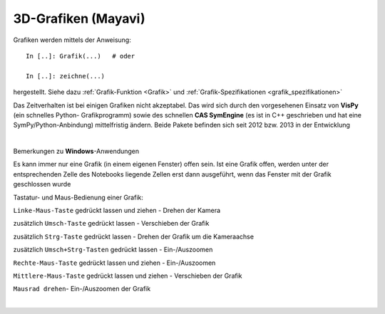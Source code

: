 .. _link:

3D-Grafiken (Mayavi)
====================

Grafiken werden mittels der Anweisung::

   In [..]: Grafik(...)   # oder
   
   In [..]: zeichne(...) 
   
hergestellt. Siehe dazu :ref:`Grafik-Funktion <Grafik>` und 
:ref:`Grafik-Spezifikationen <grafik_spezifikationen>`

Das Zeitverhalten ist bei einigen Grafiken nicht akzeptabel. Das wird sich
durch den vorgesehenen Einsatz von **VisPy** (ein schnelles Python-
Grafikprogramm) sowie des schnellen **CAS SymEngine** (es ist in C++  
geschrieben und hat eine SymPy/Python-Anbindung) mittelfristig ändern. Beide			  
Pakete befinden sich seit 2012 bzw. 2013 in der Entwicklung

| 

Bemerkungen zu **Windows**-Anwendungen

Es kann immer nur eine Grafik (in einem eigenen Fenster) offen sein.
Ist eine Grafik offen, werden unter der entsprechenden Zelle des Notebooks
liegende Zellen erst dann ausgeführt, wenn das Fenster mit der Grafik 
geschlossen wurde

Tastatur- und Maus-Bedienung einer Grafik:

``Linke-Maus-Taste`` gedrückt lassen und ziehen - Drehen der Kamera	

zusätzlich ``Umsch-Taste`` gedrückt lassen - Verschieben der Grafik
	
zusätzlich ``Strg-Taste`` gedrückt lassen - Drehen der Grafik um die 
Kameraachse		

zusätzlich ``Umsch+Strg-Tasten`` gedrückt lassen - Ein-/Auszoomen
 	
``Rechte-Maus-Taste`` gedrückt lassen und ziehen - Ein-/Auszoomen
 		
``Mittlere-Maus-Taste`` gedrückt lassen und ziehen - Verschieben der Grafik	

``Mausrad drehen``- Ein-/Auszoomen der Grafik 		

|
